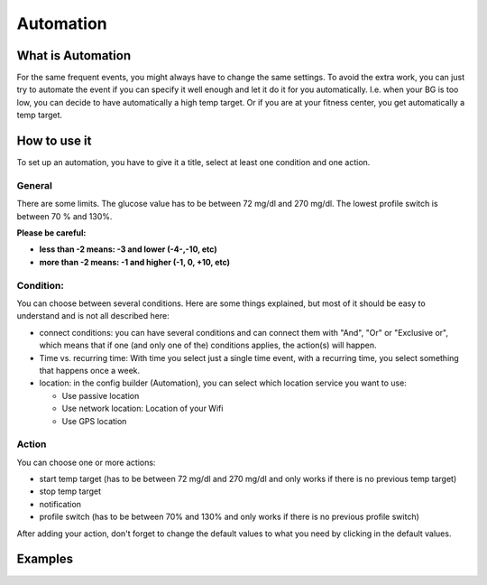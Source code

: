 Automation
***************
What is Automation
===================
For the same frequent events, you might always have to change the same settings. To avoid the extra work, you can just try to automate the event if you can specify it well enough and let it do it for you automatically. I.e. when your BG is too low, you can decide to have automatically a high temp target. Or if you are at your fitness center, you get automatically a temp target.


How to use it
================
To set up an automation, you have to give it a title, select at least one condition and one action. 

General
--------
There are some limits. The glucose value has to be between 72 mg/dl and 270 mg/dl. The lowest profile switch is between 70 % and 130%.

**Please be careful:**

* **less than -2 means: -3 and lower (-4-,-10, etc)**
* **more than -2 means: -1 and higher (-1, 0, +10, etc)**


Condition:
------------
You can choose between several conditions. Here are some things explained, but most of it should be easy to understand and is not all described here:

* connect conditions: you can have several conditions and can connect them with "And", "Or" or "Exclusive or", which means that if one (and only one of the) conditions applies, the action(s) will happen. 
* Time vs. recurring time: With time you select just a single time event, with a recurring time, you select something that happens once a week.
* location: in the config builder (Automation), you can select which location service you want to use:

  * Use passive location
  * Use network location: Location of your Wifi
  * Use GPS location
  
Action
------
You can choose one or more actions: 

* start temp target (has to be between 72 mg/dl and 270 mg/dl and only works if there is no previous temp target)
* stop temp target
* notification
* profile switch (has to be between 70% and 130% and only works if there is no previous profile switch)

After adding your action, don't forget to change the default values to what you need by clicking in the default values.




Examples
==========
